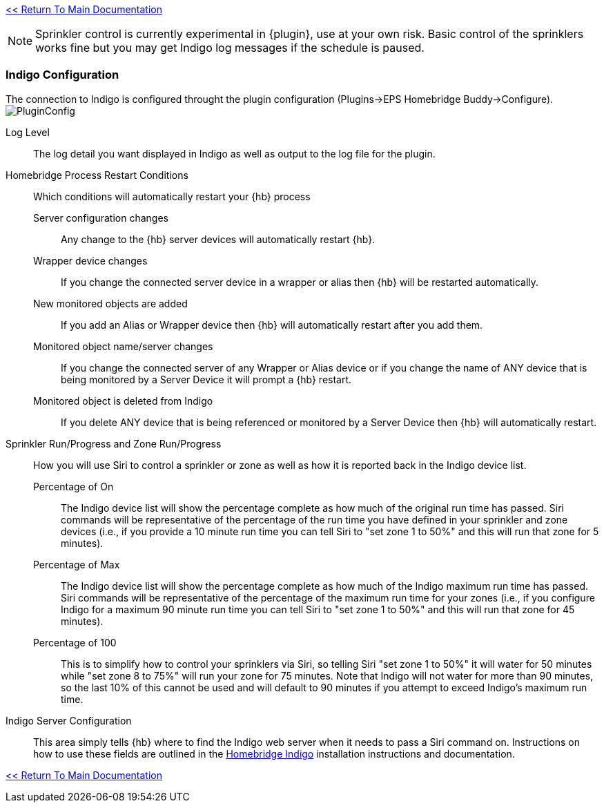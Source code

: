 link:1_START_HERE.adoc[<< Return To Main Documentation]

[NOTE]
====
Sprinkler control is currently experimental in {plugin}, use at your own risk.  Basic control of the sprinklers works fine but you may get Indigo log messages if the schedule is paused.
====

=== Indigo Configuration
The connection to Indigo is configured throught the plugin configuration (Plugins->EPS Homebridge Buddy->Configure).
image:/docs/images/PluginConfig.png[]

Log Level::
The log detail you want displayed in Indigo as well as output to the log file for the plugin.
Homebridge Process Restart Conditions::
Which conditions will automatically restart your {hb} process

Server configuration changes;;
Any change to the {hb} server devices will automatically restart {hb}.

Wrapper device changes;;
If you change the connected server device in a wrapper or alias then {hb} will be restarted automatically.

New monitored objects are added;;
If you add an Alias or Wrapper device then {hb} will automatically restart after you add them.

Monitored object name/server changes;;
If you change the connected server of any Wrapper or Alias device or if you change the name of ANY device that is being monitored by a Server Device it will prompt a {hb} restart.

Monitored object is deleted from Indigo;;
If you delete ANY device that is being referenced or monitored by a Server Device then {hb} will automatically restart.

Sprinkler Run/Progress and Zone Run/Progress::
How you will use Siri to control a sprinkler or zone as well as how it is reported back in the Indigo device list.

Percentage of On;;
The Indigo device list will show the percentage complete as how much of the original run time has passed.  Siri commands will be representative of the percentage of the run time you have defined in your sprinkler and zone devices (i.e., if you provide a 10 minute run time you can tell Siri to "set zone 1 to 50%" and this will run that zone for 5 minutes).

Percentage of Max;;
The Indigo device list will show the percentage complete as how much of the Indigo maximum run time has passed.  Siri commands will be representative of the percentage of the maximum run time for your zones (i.e., if you configure Indigo for a maximum 90 minute run time you can tell Siri to "set zone 1 to 50%" and this will run that zone for 45 minutes).

Percentage of 100;;
This is to simplify how to control your sprinklers via Siri, so telling Siri "set zone 1 to 50%" it will water for 50 minutes while "set zone 8 to 75%" will run your zone for 75 minutes.  Note that Indigo will not water for more than 90 minutes, so the last 10% of this cannot be used and will default to 90 minutes if you attempt to exceed Indigo's maximum run time.

Indigo Server Configuration::
This area simply tells {hb} where to find the Indigo web server when it needs to pass a Siri command on.  Instructions on how to use these fields are outlined in the http://forums.indigodomo.com/viewtopic.php?f=191&t=15578[Homebridge Indigo] installation instructions and documentation.

link:1_START_HERE.adoc[<< Return To Main Documentation]
